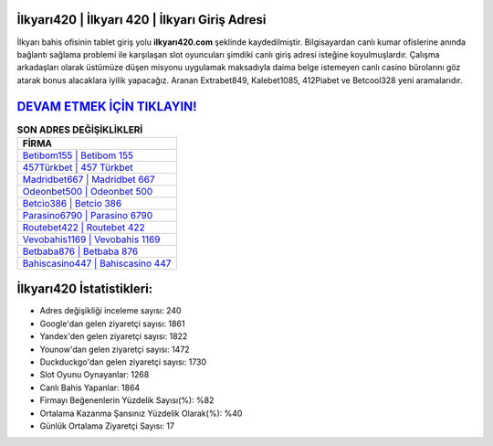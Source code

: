 ﻿İlkyarı420 | İlkyarı 420 | İlkyarı Giriş Adresi
===================================

.. image:: images/ilkyari-giris.jpg
   :width: 600
   
İlkyarı bahis ofisinin tablet giriş yolu **ilkyarı420.com** şeklinde kaydedilmiştir. Bilgisayardan canlı kumar ofislerine anında bağlantı sağlama problemi ile karşılaşan slot oyuncuları şimdiki canlı giriş adresi isteğine koyulmuşlardır. Çalışma arkadaşları olarak üstümüze düşen misyonu uygulamak maksadıyla daima belge istemeyen canlı casino bürolarını göz atarak bonus alacaklara iyilik yapacağız. Aranan Extrabet849, Kalebet1085, 412Piabet ve Betcool328 yeni aramalarıdır.

`DEVAM ETMEK İÇİN TIKLAYIN! <https://urlday.cc/git>`_
==============

.. list-table:: **SON ADRES DEĞİŞİKLİKLERİ**
   :widths: 100
   :header-rows: 1

   * - FİRMA
   * - `Betibom155 | Betibom 155 <betibom155-betibom-155-betibom-giris-adresi.html>`_
   * - `457Türkbet | 457 Türkbet <457turkbet-457-turkbet-turkbet-giris-adresi.html>`_
   * - `Madridbet667 | Madridbet 667 <madridbet667-madridbet-667-madridbet-giris-adresi.html>`_	 
   * - `Odeonbet500 | Odeonbet 500 <odeonbet500-odeonbet-500-odeonbet-giris-adresi.html>`_	 
   * - `Betcio386 | Betcio 386 <betcio386-betcio-386-betcio-giris-adresi.html>`_ 
   * - `Parasino6790 | Parasino 6790 <parasino6790-parasino-6790-parasino-giris-adresi.html>`_
   * - `Routebet422 | Routebet 422 <routebet422-routebet-422-routebet-giris-adresi.html>`_	 
   * - `Vevobahis1169 | Vevobahis 1169 <vevobahis1169-vevobahis-1169-vevobahis-giris-adresi.html>`_
   * - `Betbaba876 | Betbaba 876 <betbaba876-betbaba-876-betbaba-giris-adresi.html>`_
   * - `Bahiscasino447 | Bahiscasino 447 <bahiscasino447-bahiscasino-447-bahiscasino-giris-adresi.html>`_
	 
İlkyarı420 İstatistikleri:
===================================	 
* Adres değişikliği inceleme sayısı: 240
* Google'dan gelen ziyaretçi sayısı: 1861
* Yandex'den gelen ziyaretçi sayısı: 1822
* Younow'dan gelen ziyaretçi sayısı: 1472
* Duckduckgo'dan gelen ziyaretçi sayısı: 1730
* Slot Oyunu Oynayanlar: 1268
* Canlı Bahis Yapanlar: 1864
* Firmayı Beğenenlerin Yüzdelik Sayısı(%): %82
* Ortalama Kazanma Şansınız Yüzdelik Olarak(%): %40
* Günlük Ortalama Ziyaretçi Sayısı: 17
